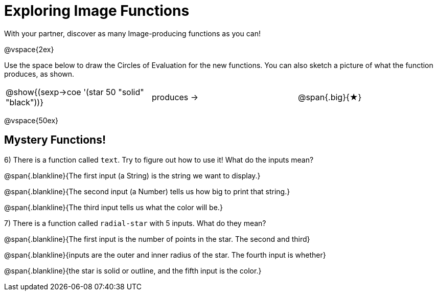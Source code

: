 = Exploring Image Functions

++++
<style>
.lesson-section-1 { border: 0px !important;	}
.big 			  { font-size: 60pt;		}
.blankline		  { text-align: left;		}
</style>
++++

With your partner, discover as many Image-producing functions as you can!

@vspace{2ex}

Use the space below to draw the Circles of Evaluation for the new functions.
You can also sketch a picture of what the function produces, as shown.

[cols=".^1,.^1,.^1", grid="none", frame="none"]
|===
|@show{(sexp->coe '(star 50 "solid" "black"))}
|produces &rarr;
|@span{.big}{&#9733;}
|===

@vspace{50ex}



== Mystery Functions!

6) There is a function called `text`. Try to figure out how to use it! What do the inputs mean?

@span{.blankline}{The first input (a String) is the string we want to display.}

@span{.blankline}{The second input (a Number) tells us how big to print that string.}

@span{.blankline}{The third input tells us what the color will be.}

7) There is a function called `radial-star` with 5 inputs. What do they mean?

@span{.blankline}{The first input is the number of points in the star. The second and third}

@span{.blankline}{inputs are the outer and inner radius of the star. The fourth input is whether}

@span{.blankline}{the star is solid or outline, and the fifth input is the color.}